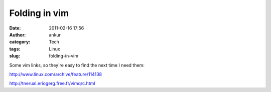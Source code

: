 Folding in vim
##############
:date: 2011-02-16 17:56
:author: ankur
:category: Tech
:tags: Linux
:slug: folding-in-vim

Some vim links, so they're easy to find the next time I need them:

http://www.linux.com/archive/feature/114138

http://tnerual.eriogerg.free.fr/vimqrc.html

 
